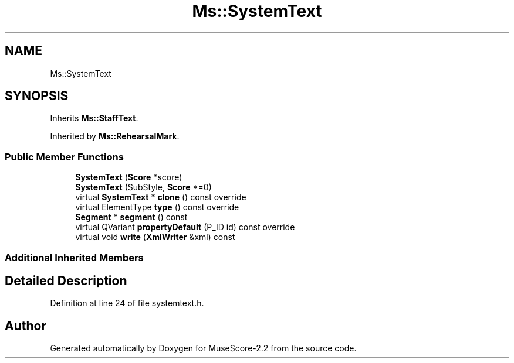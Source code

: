 .TH "Ms::SystemText" 3 "Mon Jun 5 2017" "MuseScore-2.2" \" -*- nroff -*-
.ad l
.nh
.SH NAME
Ms::SystemText
.SH SYNOPSIS
.br
.PP
.PP
Inherits \fBMs::StaffText\fP\&.
.PP
Inherited by \fBMs::RehearsalMark\fP\&.
.SS "Public Member Functions"

.in +1c
.ti -1c
.RI "\fBSystemText\fP (\fBScore\fP *score)"
.br
.ti -1c
.RI "\fBSystemText\fP (SubStyle, \fBScore\fP *=0)"
.br
.ti -1c
.RI "virtual \fBSystemText\fP * \fBclone\fP () const override"
.br
.ti -1c
.RI "virtual ElementType \fBtype\fP () const override"
.br
.ti -1c
.RI "\fBSegment\fP * \fBsegment\fP () const"
.br
.ti -1c
.RI "virtual QVariant \fBpropertyDefault\fP (P_ID id) const override"
.br
.ti -1c
.RI "virtual void \fBwrite\fP (\fBXmlWriter\fP &xml) const"
.br
.in -1c
.SS "Additional Inherited Members"
.SH "Detailed Description"
.PP 
Definition at line 24 of file systemtext\&.h\&.

.SH "Author"
.PP 
Generated automatically by Doxygen for MuseScore-2\&.2 from the source code\&.
